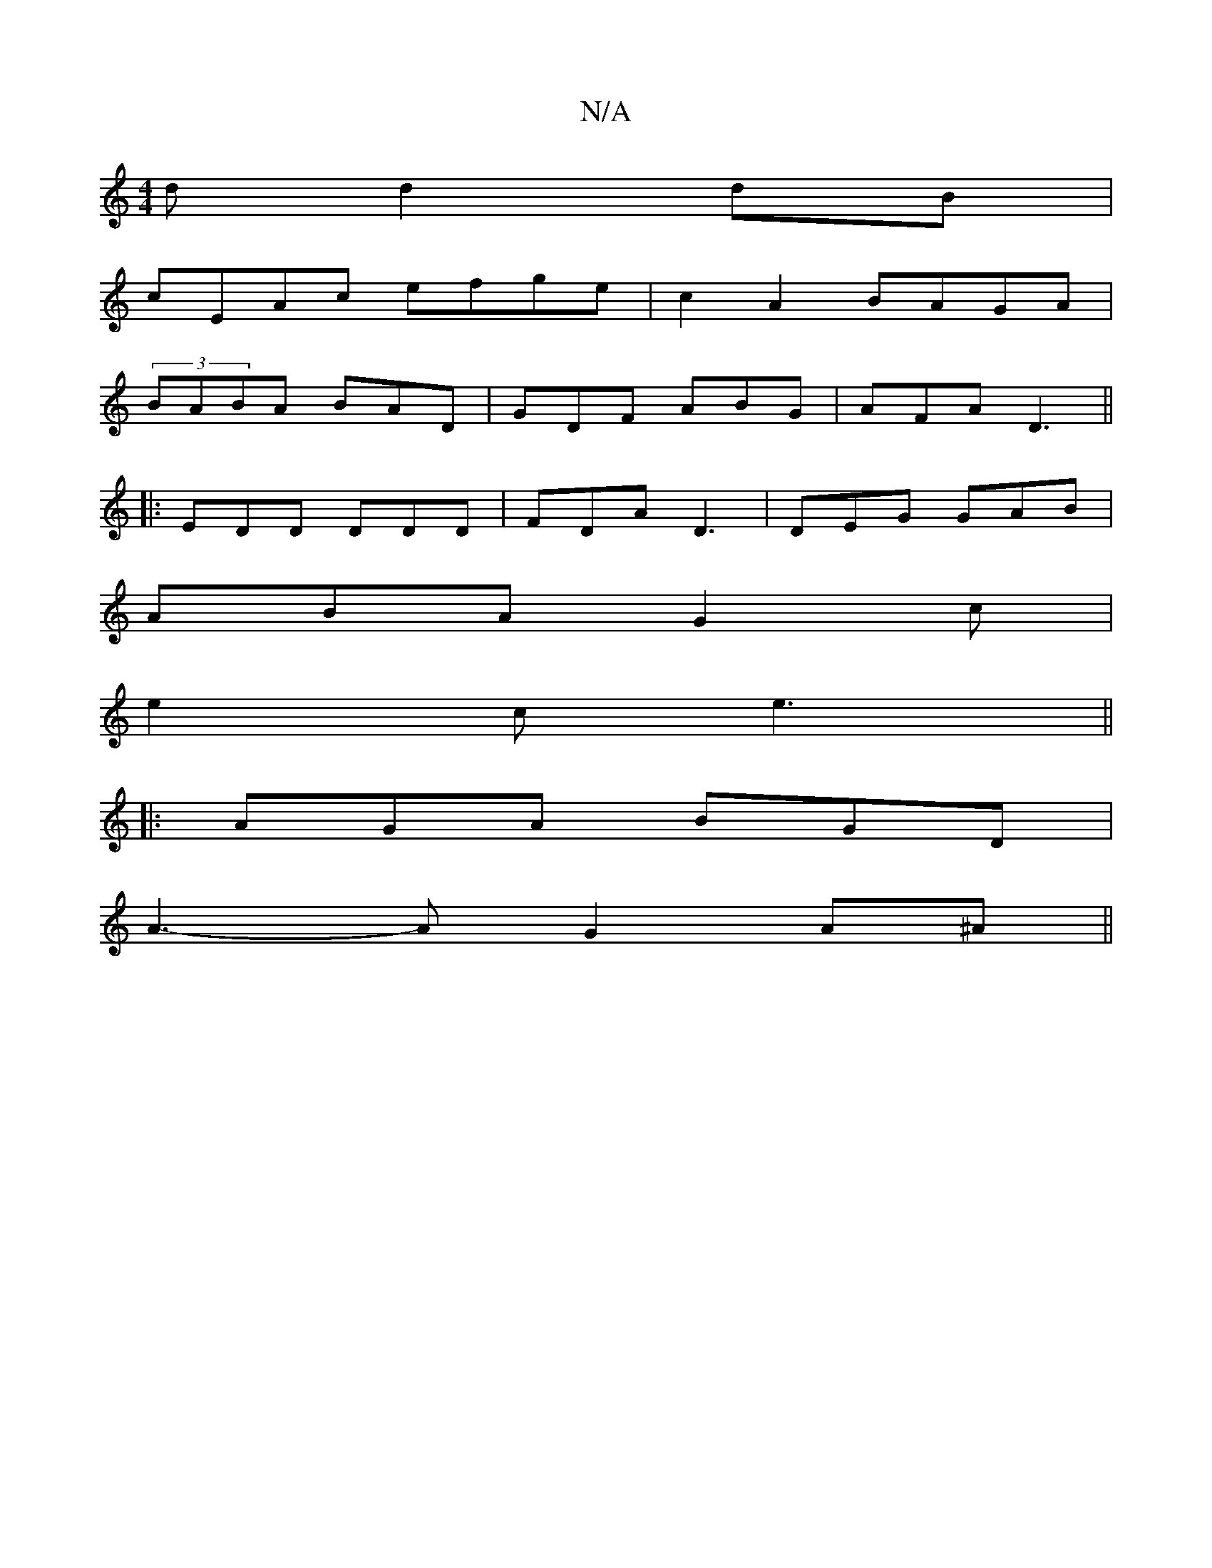 X:1
T:N/A
M:4/4
R:N/A
K:Cmajor
d d2 dB|
cEAc efge|c2A2 BAGA|
(3BABA BAD|GDF ABG|AFA D3||
|:EDD DDD|FDA D3|DEG GAB|
ABA G2c|
e2c e3 ||
|: AGA BGD |
A3- A G2 A^A||

FE|:D2AF CB,A,B,|A,DFA d3 G |
A>BA>G E2 A/2e/2e/2d/2 | e2 cB A2|Bd D
